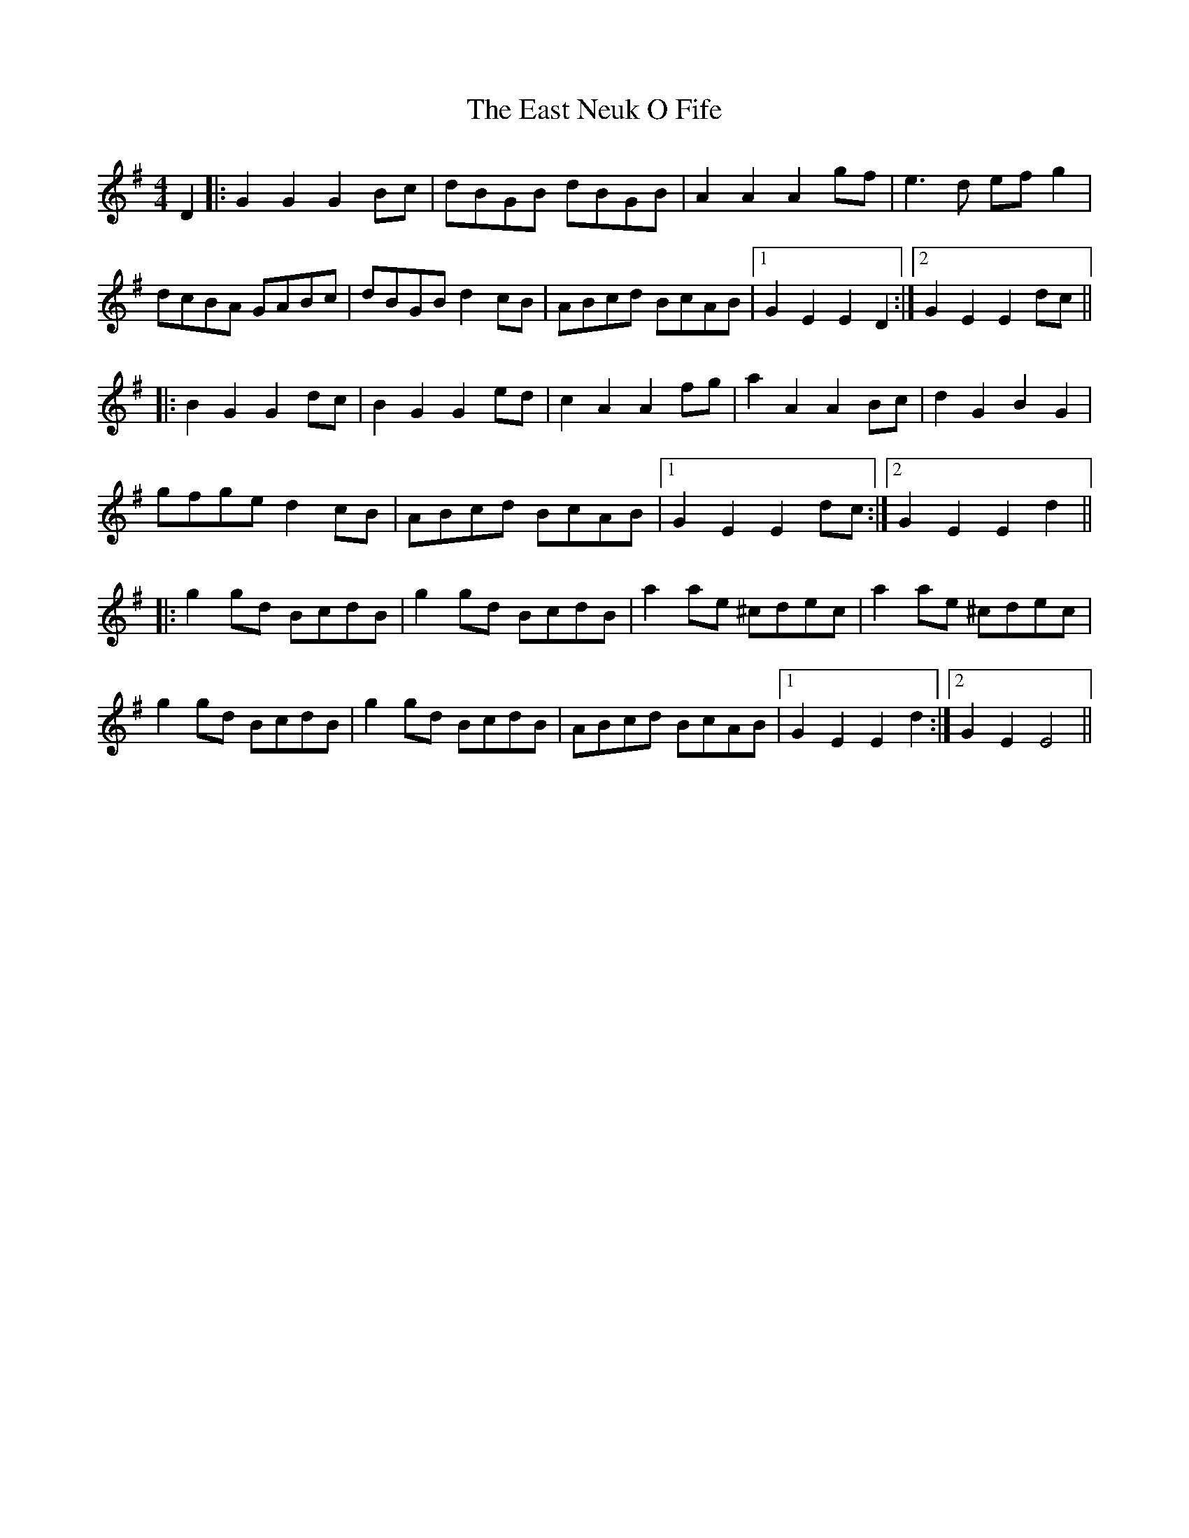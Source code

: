 X: 11409
T: East Neuk O Fife, The
R: reel
M: 4/4
K: Gmajor
D2|:G2 G2 G2 Bc|dBGB dBGB|A2 A2 A2 gf|e3d ef g2|
dcBA GABc|dBGB d2 cB|ABcd BcAB|1 G2 E2 E2 D2:|2 G2 E2 E2 dc||
|:B2 G2 G2 dc|B2 G2 G2 ed|c2 A2 A2 fg|a2 A2 A2 Bc|d2 G2 B2 G2|
gfge d2 cB|ABcd BcAB|1 G2 E2 E2 dc:|2 G2 E2 E2 d2||
|:g2 gd BcdB|g2 gd BcdB|a2 ae ^cdec|a2 ae ^cdec|
g2 gd BcdB|g2 gd BcdB|ABcd BcAB|1 G2 E2 E2 d2:|2 G2 E2 E4||

